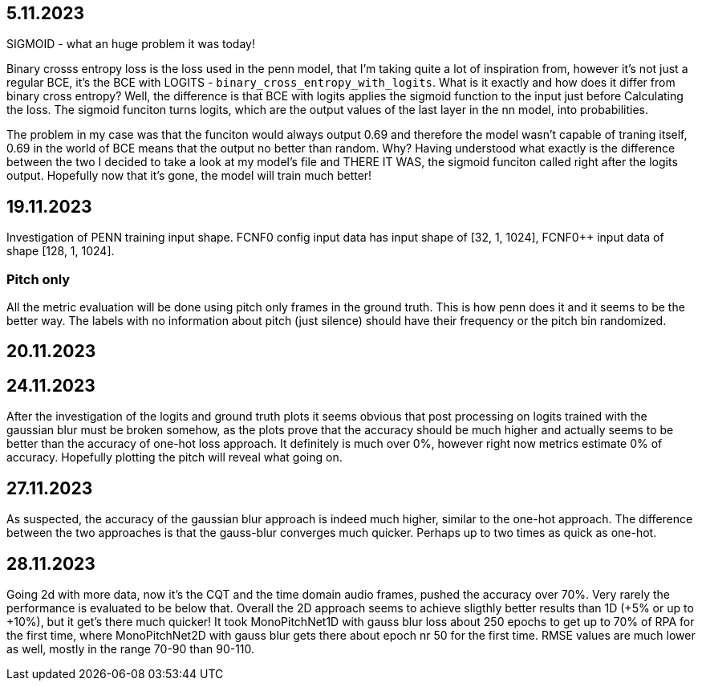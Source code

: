 == 5.11.2023

SIGMOID - what an huge problem it was today!

Binary crosss entropy loss is the loss used in the penn model, that I'm taking quite a lot of inspiration from, however it's not just a regular BCE, it's the BCE with LOGITS - `binary_cross_entropy_with_logits`. What is it exactly and how does it differ from binary cross entropy? Well, the difference is that BCE with logits applies the sigmoid function to the input just before Calculating the loss. The sigmoid funciton turns logits, which are the output values of the last layer in the nn model, into probabilities. 

The problem in my case was that the funciton would always output 0.69 and therefore the model wasn't capable of traning itself, 0.69 in the world of BCE means that the output no better than random. Why? Having understood what exactly is the difference between the two I decided to take a look at my model's file and THERE IT WAS, the sigmoid funciton called right after the logits output. Hopefully now that it's gone, the model will train much better!

== 19.11.2023

Investigation of PENN training input shape. FCNF0 config input data has input shape of [32, 1, 1024], FCNF0++ input data of shape [128, 1, 1024]. 

=== Pitch only

All the metric evaluation will be done using pitch only frames in the ground truth. This is how penn does it and it seems to be the better way.
The labels with no information about pitch (just silence) should have their frequency or the pitch bin randomized.

== 20.11.2023

== 24.11.2023

After the investigation of the logits and ground truth plots it seems obvious that post processing on logits trained with the gaussian blur must be broken somehow, as the plots prove that the accuracy should be much higher and actually seems to be better than the accuracy of one-hot loss approach. It definitely is much over 0%, however right now metrics estimate 0% of accuracy. Hopefully plotting the pitch will reveal what going on.

== 27.11.2023

As suspected, the accuracy of the gaussian blur approach is indeed much higher, similar to the one-hot approach. The difference between the two approaches is that the gauss-blur converges much quicker. Perhaps up to two times as quick as one-hot.

== 28.11.2023

Going 2d with more data, now it's the CQT and the time domain audio frames, pushed the accuracy over 70%. Very rarely the performance is evaluated to be below that. Overall the 2D approach seems to achieve sligthly better results than 1D (+5% or up to +10%), but it get's there much quicker! It took MonoPitchNet1D with gauss blur loss about 250 epochs to get up to 70% of RPA for the first time, where MonoPitchNet2D with gauss blur gets there about epoch nr 50 for the first time. RMSE values are much lower as well, mostly in the range 70-90 than 90-110.
